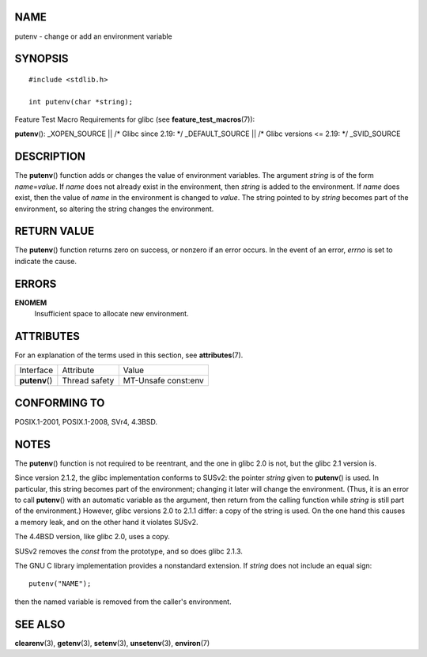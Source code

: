 NAME
====

putenv - change or add an environment variable

SYNOPSIS
========

::

   #include <stdlib.h>

   int putenv(char *string);

Feature Test Macro Requirements for glibc (see
**feature_test_macros**\ (7)):

**putenv**\ (): \_XOPEN_SOURCE \|\| /\* Glibc since 2.19: \*/
\_DEFAULT_SOURCE \|\| /\* Glibc versions <= 2.19: \*/ \_SVID_SOURCE

DESCRIPTION
===========

The **putenv**\ () function adds or changes the value of environment
variables. The argument *string* is of the form *name*\ =\ *value*. If
*name* does not already exist in the environment, then *string* is added
to the environment. If *name* does exist, then the value of *name* in
the environment is changed to *value*. The string pointed to by *string*
becomes part of the environment, so altering the string changes the
environment.

RETURN VALUE
============

The **putenv**\ () function returns zero on success, or nonzero if an
error occurs. In the event of an error, *errno* is set to indicate the
cause.

ERRORS
======

**ENOMEM**
   Insufficient space to allocate new environment.

ATTRIBUTES
==========

For an explanation of the terms used in this section, see
**attributes**\ (7).

============== ============= ===================
Interface      Attribute     Value
**putenv**\ () Thread safety MT-Unsafe const:env
============== ============= ===================

CONFORMING TO
=============

POSIX.1-2001, POSIX.1-2008, SVr4, 4.3BSD.

NOTES
=====

The **putenv**\ () function is not required to be reentrant, and the one
in glibc 2.0 is not, but the glibc 2.1 version is.

Since version 2.1.2, the glibc implementation conforms to SUSv2: the
pointer *string* given to **putenv**\ () is used. In particular, this
string becomes part of the environment; changing it later will change
the environment. (Thus, it is an error to call **putenv**\ () with an
automatic variable as the argument, then return from the calling
function while *string* is still part of the environment.) However,
glibc versions 2.0 to 2.1.1 differ: a copy of the string is used. On the
one hand this causes a memory leak, and on the other hand it violates
SUSv2.

The 4.4BSD version, like glibc 2.0, uses a copy.

SUSv2 removes the *const* from the prototype, and so does glibc 2.1.3.

The GNU C library implementation provides a nonstandard extension. If
*string* does not include an equal sign:

::

   putenv("NAME");

then the named variable is removed from the caller's environment.

SEE ALSO
========

**clearenv**\ (3), **getenv**\ (3), **setenv**\ (3), **unsetenv**\ (3),
**environ**\ (7)
